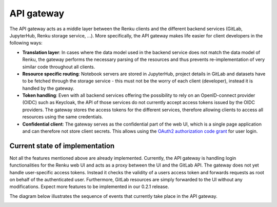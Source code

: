 .. _api_gateway:

API gateway
===========

The API gateway acts as a middle layer between the Renku clients and the
different backend services (GitLab, JupyterHub, Renku storage service, ...).
More specifically, the API gateway makes life easier for client developers in
the following ways:

- **Translation layer**:
  In cases where the data model used in the backend service
  does not match the data model of Renku, the gateway performs the necessary parsing
  of the resources and thus prevents re-implementation of very similar code throughout
  all clients.

- **Resource specific routing**:
  Notebook servers are stored in JupyterHub, project details in GitLab and datasets
  have to be fetched through the storage service - this must not be the worry of
  each client (developer), instead it is handled by the gateway.

- **Token handling**:
  Even with all backend services offering the possibility to rely on an OpenID-connect
  provider (OIDC) such as Keycloak, the API of those services do not currently accept
  access tokens issued by the OIDC providers. The gateway stores the access tokens
  for the different services, therefore allowing clients to access all resources
  using the same credentials.

- **Confidential client**:
  The gateway serves as the confidential part of the web UI, which is a single
  page application and can therefore not store client secrets. This allows
  using the `OAuth2 authorization code grant`__ for user login.

.. _grant: https://tools.ietf.org/html/rfc6749#page-8
__ grant_

Current state of implementation
-------------------------------

Not all the features mentioned above are already implemented. Currently, the
API gateway is handling login functionalities for the Renku web UI and acts as
a proxy between the UI and the GitLab API. The gateway does not yet handle
user-specific access tokens. Instead it checks the validity of a users access
token and forwards requests as root on behalf of the authenticated user.
Furthermore, GitLab resources are simply forwarded to the UI without any
modifications. Expect more features to be implemented in our 0.2.1 release.

The diagram below illustrates the sequence of events that currently take place
in the API gateway.

.. _fig-uml_gateway_service:

.. uml:: ../../_static/uml/gateway-sequence.uml
   :alt: Sequence diagram of notebook launch from the UI via the Notebooks Service.
